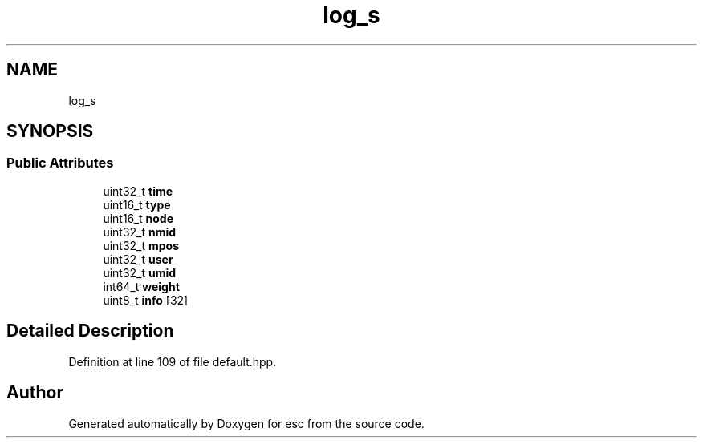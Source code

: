 .TH "log_s" 3 "Mon May 28 2018" "esc" \" -*- nroff -*-
.ad l
.nh
.SH NAME
log_s
.SH SYNOPSIS
.br
.PP
.SS "Public Attributes"

.in +1c
.ti -1c
.RI "uint32_t \fBtime\fP"
.br
.ti -1c
.RI "uint16_t \fBtype\fP"
.br
.ti -1c
.RI "uint16_t \fBnode\fP"
.br
.ti -1c
.RI "uint32_t \fBnmid\fP"
.br
.ti -1c
.RI "uint32_t \fBmpos\fP"
.br
.ti -1c
.RI "uint32_t \fBuser\fP"
.br
.ti -1c
.RI "uint32_t \fBumid\fP"
.br
.ti -1c
.RI "int64_t \fBweight\fP"
.br
.ti -1c
.RI "uint8_t \fBinfo\fP [32]"
.br
.in -1c
.SH "Detailed Description"
.PP 
Definition at line 109 of file default\&.hpp\&.

.SH "Author"
.PP 
Generated automatically by Doxygen for esc from the source code\&.

